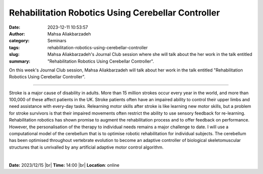 Rehabilitation Robotics Using Cerebellar Controller
####################################################
:date: 2023-12-11 10:53:57
:author: Mahsa Aliakbarzadeh
:category: Seminars
:tags: 
:slug: rehabilitation-robotics-using-cerebellar-controller
:summary: Mahsa Aliakbarzadeh's Journal Club session where she will talk about the her work in the talk entitled "Rehabilitation Robotics Using Cerebellar Controller".

On this week's Journal Club session, Mahsa Aliakbarzadeh will talk about her work in the talk entitled "Rehabilitation Robotics Using Cerebellar Controller".

------------

Stroke is a major cause of disability in adults. More than 15 million strokes occur every
year in the world, and more than 100,000 of these affect patients in the UK. Stroke
patients often have an impaired ability to control their upper limbs and need assistance
with every-day tasks. Relearning motor skills after stroke is like learning new motor
skills, but a problem for stroke survivors is that their impaired movements often restrict
the ability to use sensory feedback for re-learning. Rehabilitation robotics has shown
promise to augment the rehabilitation process and to offer feedback on performance.
However, the personalisation of the therapy to individual needs remains a major challenge
to date. I will use a computational model of the cerebellum that is to optimise robotic
rehabilitation for individual subjects. The cerebellum has been optimised throughout
vertebrate evolution to become an adaptive controller of biological skeletomuscular
structures that is unrivalled by any artificial adaptive motor control algorithm.

|


**Date:**  2023/12/15 |br|
**Time:** 14:00 |br|
**Location**: online

.. |br| raw:: html

	<br />
